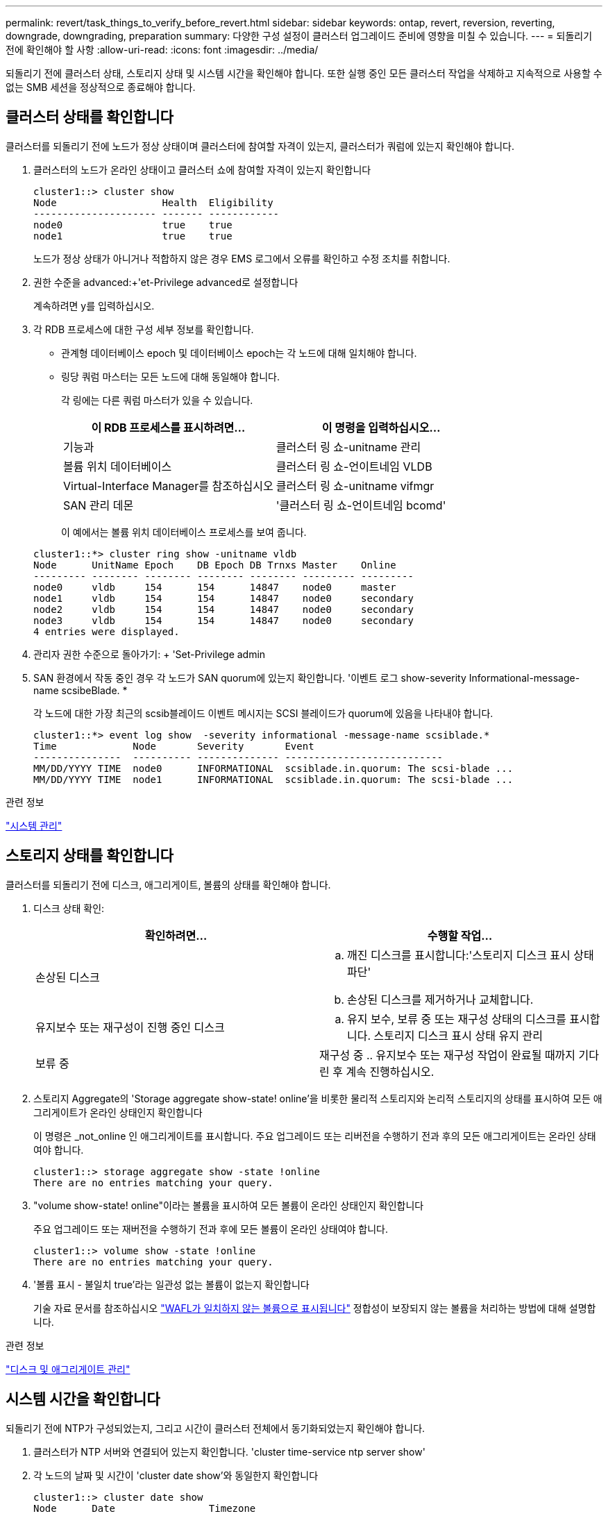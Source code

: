---
permalink: revert/task_things_to_verify_before_revert.html 
sidebar: sidebar 
keywords: ontap, revert, reversion, reverting, downgrade, downgrading, preparation 
summary: 다양한 구성 설정이 클러스터 업그레이드 준비에 영향을 미칠 수 있습니다. 
---
= 되돌리기 전에 확인해야 할 사항
:allow-uri-read: 
:icons: font
:imagesdir: ../media/


[role="lead"]
되돌리기 전에 클러스터 상태, 스토리지 상태 및 시스템 시간을 확인해야 합니다. 또한 실행 중인 모든 클러스터 작업을 삭제하고 지속적으로 사용할 수 없는 SMB 세션을 정상적으로 종료해야 합니다.



== 클러스터 상태를 확인합니다

클러스터를 되돌리기 전에 노드가 정상 상태이며 클러스터에 참여할 자격이 있는지, 클러스터가 쿼럼에 있는지 확인해야 합니다.

. 클러스터의 노드가 온라인 상태이고 클러스터 쇼에 참여할 자격이 있는지 확인합니다
+
[listing]
----
cluster1::> cluster show
Node                  Health  Eligibility
--------------------- ------- ------------
node0                 true    true
node1                 true    true
----
+
노드가 정상 상태가 아니거나 적합하지 않은 경우 EMS 로그에서 오류를 확인하고 수정 조치를 취합니다.

. 권한 수준을 advanced:+'et-Privilege advanced로 설정합니다
+
계속하려면 y를 입력하십시오.

. 각 RDB 프로세스에 대한 구성 세부 정보를 확인합니다.
+
** 관계형 데이터베이스 epoch 및 데이터베이스 epoch는 각 노드에 대해 일치해야 합니다.
** 링당 쿼럼 마스터는 모든 노드에 대해 동일해야 합니다.
+
각 링에는 다른 쿼럼 마스터가 있을 수 있습니다.

+
[cols="2*"]
|===
| 이 RDB 프로세스를 표시하려면... | 이 명령을 입력하십시오... 


 a| 
기능과
 a| 
클러스터 링 쇼-unitname 관리



 a| 
볼륨 위치 데이터베이스
 a| 
클러스터 링 쇼-언이트네임 VLDB



 a| 
Virtual-Interface Manager를 참조하십시오
 a| 
클러스터 링 쇼-unitname vifmgr



 a| 
SAN 관리 데몬
 a| 
'클러스터 링 쇼-언이트네임 bcomd'

|===
+
이 예에서는 볼륨 위치 데이터베이스 프로세스를 보여 줍니다.

+
[listing]
----
cluster1::*> cluster ring show -unitname vldb
Node      UnitName Epoch    DB Epoch DB Trnxs Master    Online
--------- -------- -------- -------- -------- --------- ---------
node0     vldb     154      154      14847    node0     master
node1     vldb     154      154      14847    node0     secondary
node2     vldb     154      154      14847    node0     secondary
node3     vldb     154      154      14847    node0     secondary
4 entries were displayed.
----


. 관리자 권한 수준으로 돌아가기: + 'Set-Privilege admin
. SAN 환경에서 작동 중인 경우 각 노드가 SAN quorum에 있는지 확인합니다. '이벤트 로그 show-severity Informational-message-name scsibeBlade. *
+
각 노드에 대한 가장 최근의 scsib블레이드 이벤트 메시지는 SCSI 블레이드가 quorum에 있음을 나타내야 합니다.

+
[listing]
----
cluster1::*> event log show  -severity informational -message-name scsiblade.*
Time             Node       Severity       Event
---------------  ---------- -------------- ---------------------------
MM/DD/YYYY TIME  node0      INFORMATIONAL  scsiblade.in.quorum: The scsi-blade ...
MM/DD/YYYY TIME  node1      INFORMATIONAL  scsiblade.in.quorum: The scsi-blade ...
----


.관련 정보
link:../system-admin/index.html["시스템 관리"]



== 스토리지 상태를 확인합니다

클러스터를 되돌리기 전에 디스크, 애그리게이트, 볼륨의 상태를 확인해야 합니다.

. 디스크 상태 확인:
+
[cols="2*"]
|===
| 확인하려면... | 수행할 작업... 


 a| 
손상된 디스크
 a| 
.. 깨진 디스크를 표시합니다:'스토리지 디스크 표시 상태 파단'
.. 손상된 디스크를 제거하거나 교체합니다.




 a| 
유지보수 또는 재구성이 진행 중인 디스크
 a| 
.. 유지 보수, 보류 중 또는 재구성 상태의 디스크를 표시합니다. 스토리지 디스크 표시 상태 유지 관리 | 보류 중 | 재구성 중
.. 유지보수 또는 재구성 작업이 완료될 때까지 기다린 후 계속 진행하십시오.


|===
. 스토리지 Aggregate의 'Storage aggregate show-state! online'을 비롯한 물리적 스토리지와 논리적 스토리지의 상태를 표시하여 모든 애그리게이트가 온라인 상태인지 확인합니다
+
이 명령은 _not_online 인 애그리게이트를 표시합니다. 주요 업그레이드 또는 리버전을 수행하기 전과 후의 모든 애그리게이트는 온라인 상태여야 합니다.

+
[listing]
----
cluster1::> storage aggregate show -state !online
There are no entries matching your query.
----
. "volume show-state! online"이라는 볼륨을 표시하여 모든 볼륨이 온라인 상태인지 확인합니다
+
주요 업그레이드 또는 재버전을 수행하기 전과 후에 모든 볼륨이 온라인 상태여야 합니다.

+
[listing]
----
cluster1::> volume show -state !online
There are no entries matching your query.
----
. '볼륨 표시 - 불일치 true'라는 일관성 없는 볼륨이 없는지 확인합니다
+
기술 자료 문서를 참조하십시오 link:https://kb.netapp.com/Advice_and_Troubleshooting/Data_Storage_Software/ONTAP_OS/Volume_Showing_WAFL_Inconsistent["WAFL가 일치하지 않는 볼륨으로 표시됩니다"] 정합성이 보장되지 않는 볼륨을 처리하는 방법에 대해 설명합니다.



.관련 정보
link:../disks-aggregates/index.html["디스크 및 애그리게이트 관리"]



== 시스템 시간을 확인합니다

되돌리기 전에 NTP가 구성되었는지, 그리고 시간이 클러스터 전체에서 동기화되었는지 확인해야 합니다.

. 클러스터가 NTP 서버와 연결되어 있는지 확인합니다. 'cluster time-service ntp server show'
. 각 노드의 날짜 및 시간이 'cluster date show'와 동일한지 확인합니다
+
[listing]
----
cluster1::> cluster date show
Node      Date                Timezone
--------- ------------------- -------------------------
node0     4/6/2013 20:54:38   GMT
node1     4/6/2013 20:54:38   GMT
node2     4/6/2013 20:54:38   GMT
node3     4/6/2013 20:54:38   GMT
4 entries were displayed.
----




== 실행 중인 작업이 없는지 확인합니다

ONTAP 소프트웨어를 되돌리기 전에 클러스터 작업의 상태를 확인해야 합니다. 애그리게이트, 볼륨, NDMP(덤프 또는 복원) 또는 스냅샷 작업(예: 생성, 삭제, 이동, 수정, 복제, 및 마운트 작업)이 실행 중이거나 대기 중입니다. 작업이 성공적으로 완료되도록 하거나 대기열에 있는 항목을 중지해야 합니다.

. 실행 중이거나 대기 중인 집계, 볼륨 또는 스냅샷 작업의 목록을 검토하십시오
+
[listing]
----
cluster1::> job show
                            Owning
Job ID Name                 Vserver    Node           State
------ -------------------- ---------- -------------- ----------
8629   Vol Reaper           cluster1   -              Queued
       Description: Vol Reaper Job
8630   Certificate Expiry Check
                            cluster1   -              Queued
       Description: Certificate Expiry Check
.
.
.
----
. 실행 중이거나 대기 중인 모든 집계, 볼륨 또는 스냅샷 복사 작업('job delete-id job_id')을 삭제합니다
+
[listing]
----
cluster1::> job delete -id 8629
----
. 집계, 볼륨 또는 스냅샷 작업이 실행 중이거나 대기 중인지 확인합니다. 'job show'
+
이 예에서는 실행 중인 작업과 대기열에 있는 작업이 모두 삭제되었습니다.

+
[listing]
----
cluster1::> job show
                            Owning
Job ID Name                 Vserver    Node           State
------ -------------------- ---------- -------------- ----------
9944   SnapMirrorDaemon_7_2147484678
                            cluster1   node1          Dormant
       Description: Snapmirror Daemon for 7_2147484678
18377  SnapMirror Service Job
                            cluster1   node0          Dormant
       Description: SnapMirror Service Job
2 entries were displayed
----




== 종료해야 하는 SMB 세션입니다

되돌리기 전에 지속적으로 사용할 수 없는 SMB 세션을 식별하여 정상적으로 종료해야 합니다.

Hyper-V 또는 Microsoft SQL Server 클라이언트가 SMB 3.0 프로토콜을 사용하여 액세스하는 지속적으로 사용 가능한 SMB 공유는 업그레이드 또는 다운그레이드하기 전에 종료할 필요가 없습니다.

. 지속적으로 사용할 수 없는 설정된 SMB 세션을 식별합니다. `vserver cifs session show -continuously-available No -instance`
+
이 명령은 무중단 가용성이 없는 SMB 세션에 대한 자세한 정보를 표시합니다. ONTAP 다운그레이드를 진행하기 전에 종료해야 합니다.

+
[listing]
----
cluster1::> vserver cifs session show -continuously-available No -instance

                        Node: node1
                     Vserver: vs1
                  Session ID: 1
               Connection ID: 4160072788
Incoming Data LIF IP Address: 198.51.100.5
      Workstation IP address: 203.0.113.20
    Authentication Mechanism: NTLMv2
                Windows User: CIFSLAB\user1
                   UNIX User: nobody
                 Open Shares: 1
                  Open Files: 2
                  Open Other: 0
              Connected Time: 8m 39s
                   Idle Time: 7m 45s
            Protocol Version: SMB2_1
      Continuously Available: No
1 entry was displayed.
----
. 필요한 경우, 확인한 각 SMB 세션에 대해 열려 있는 파일을 확인하십시오: 'vserver cifs session file show-session-id session_ID'
+
[listing]
----
cluster1::> vserver cifs session file show -session-id 1

Node:       node1
Vserver:    vs1
Connection: 4160072788
Session:    1
File    File      Open Hosting                               Continuously
ID      Type      Mode Volume          Share                 Available
------- --------- ---- --------------- --------------------- ------------
1       Regular   rw   vol10           homedirshare          No
Path: \TestDocument.docx
2       Regular   rw   vol10           homedirshare          No
Path: \file1.txt
2 entries were displayed.
----




== NVMe 대역 내 인증

ONTAP 9.12.1 이상에서 ONTAP 9.12.0 이전 버전으로 되돌리려면 이 작업을 수행해야 합니다 link:..nvme/disable-secure-authentication-nvme-task.html["대역내 인증을 비활성화합니다"] 되돌리기 전에.  DH-HMAC-CHAP를 사용한 대역내 인증이 해제되지 않은 경우 되돌리기가 실패합니다.

